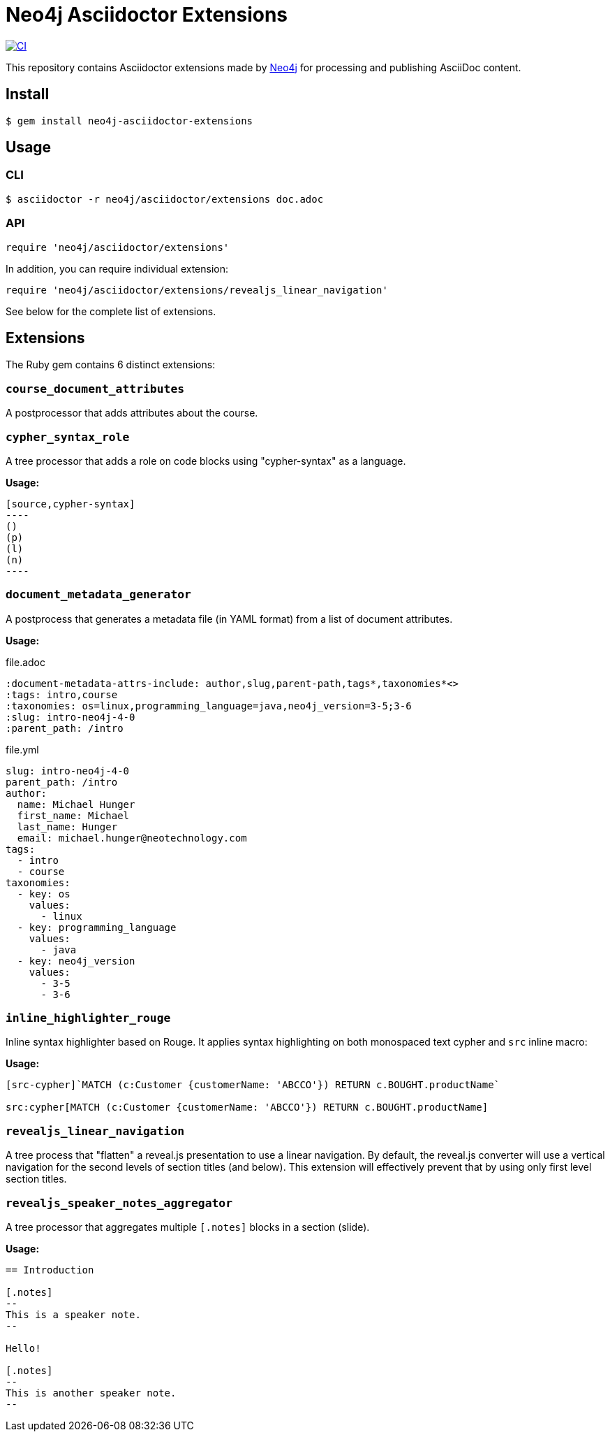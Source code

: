 = Neo4j Asciidoctor Extensions
:uri-neo4j: https://neo4j.com

image:https://github.com/neo4j-contrib/neo4j-asciidoctor-extensions/workflows/CI/badge.svg[CI,link=https://github.com/neo4j-contrib/neo4j-asciidoctor-extensions/actions?query=workflow%3ACI]

This repository contains Asciidoctor extensions made by {uri-neo4j}[Neo4j] for processing and publishing AsciiDoc content.

== Install

[source,console]
----
$ gem install neo4j-asciidoctor-extensions
----

== Usage

=== CLI

[source,console]
----
$ asciidoctor -r neo4j/asciidoctor/extensions doc.adoc
----

=== API

[source,ruby]
----
require 'neo4j/asciidoctor/extensions'
----

In addition, you can require individual extension:

[source,ruby]
----
require 'neo4j/asciidoctor/extensions/revealjs_linear_navigation'
----

See below for the complete list of extensions.

== Extensions

The Ruby gem contains 6 distinct extensions:

=== `course_document_attributes`

A postprocessor that adds attributes about the course.

=== `cypher_syntax_role`

A tree processor that adds a role on code blocks using "cypher-syntax" as a language.

*Usage:*

[source]
....
[source,cypher-syntax]
----
()
(p)
(l)
(n)
----
....

=== `document_metadata_generator`

A postprocess that generates a metadata file (in YAML format) from a list of document attributes.

*Usage:*

.file.adoc
[source,adoc]
----
:document-metadata-attrs-include: author,slug,parent-path,tags*,taxonomies*<>
:tags: intro,course
:taxonomies: os=linux,programming_language=java,neo4j_version=3-5;3-6
:slug: intro-neo4j-4-0
:parent_path: /intro
----

.file.yml
[source,adoc]
----
slug: intro-neo4j-4-0
parent_path: /intro
author:
  name: Michael Hunger
  first_name: Michael
  last_name: Hunger
  email: michael.hunger@neotechnology.com
tags:
  - intro
  - course
taxonomies:
  - key: os
    values:
      - linux
  - key: programming_language
    values:
      - java
  - key: neo4j_version
    values:
      - 3-5
      - 3-6
----

=== `inline_highlighter_rouge`

Inline syntax highlighter based on Rouge.
It applies syntax highlighting on both monospaced text cypher and `src` inline macro:

*Usage:*

[source,adoc]
----
[src-cypher]`MATCH (c:Customer {customerName: 'ABCCO'}) RETURN c.BOUGHT.productName`

src:cypher[MATCH (c:Customer {customerName: 'ABCCO'}) RETURN c.BOUGHT.productName]
----

=== `revealjs_linear_navigation`

A tree process that "flatten" a reveal.js presentation to use a linear navigation.
By default, the reveal.js converter will use a vertical navigation for the second levels of section titles (and below).
This extension will effectively prevent that by using only first level section titles.

=== `revealjs_speaker_notes_aggregator`
A tree processor that aggregates multiple `[.notes]` blocks in a section (slide).

*Usage:*

[source,adoc]
----
== Introduction

[.notes]
--
This is a speaker note.
--

Hello!

[.notes]
--
This is another speaker note.
--
----
